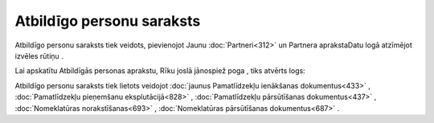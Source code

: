 .. 195 ==============================Atbildīgo personu saraksts============================== 


Atbildīgo personu saraksts tiek veidots, pievienojot Jaunu
:doc:`Partneri<312>` un Partnera aprakstaDatu logā atzīmējot izvēles
rūtiņu |images_ozols/25419.png| .

Lai apskatītu Atbildīgās personas aprakstu, Rīku joslā jānospiež poga
|images_ozols/25603.png| , tiks atvērts logs:



|images_ozols/26060.png|



Atbildīgo personu saraksts tiek lietots veidojot :doc:`jaunus
Pamatlīdzekļu ienākšanas dokumentus<433>` , :doc:`Pamatlīdzekļu
pieņemšanu eksplutācijā<828>` , :doc:`Pamatlīdzekļu pārsūtīšanas
dokumentus<437>` , :doc:`Nomeklatūras norakstīšanas<693>` ,
:doc:`Nomeklatūras pārsūtīšanas dokumentus<687>` .

.. |images_ozols/25419.png| image:: images_ozols/25419.png
       :scale: 100%

.. |images_ozols/25603.png| image:: images_ozols/25603.png
       :scale: 100%

.. |images_ozols/26060.png| image:: images_ozols/26060.png
       :scale: 100%

 